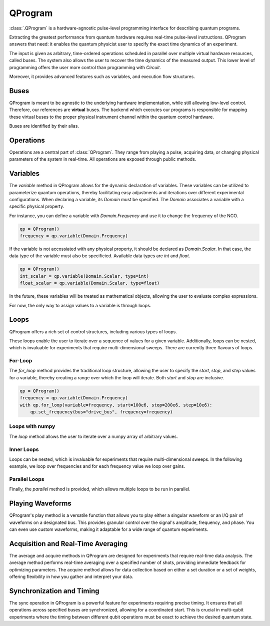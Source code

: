 QProgram
=========

:class:`.QProgram` is a hardware-agnostic pulse-level programming interface for describing quantum programs.

Extracting the greatest performance from quantum hardware requires real-time pulse-level instructions. QProgram answers that need: it enables the quantum physicist user to specify the exact time dynamics of an experiment.

The input is given as arbitrary, time-ordered operations scheduled in parallel over multiple virtual hardware resources, called buses. The system also allows the user to recover the time dynamics of the measured output. This lower level of programming offers the user more control than programming with `Circuit`.

Moreover, it provides advanced features such as variables, and execution flow structures.

Buses
-----
QProgram is meant to be agnostic to the underlying hardware implementation, while still allowing low-level control. Therefore, our references are **virtual** buses. The backend which executes our programs is responsible for mapping these virtual buses to the proper physical instrument channel within the quantum control hardware.

Buses are identified by their alias.

Operations
-----------------------

Operations are a central part of :class:`QProgram`. They range from playing a pulse, acquiring data, or changing physical parameters of the system in real-time. All operations are exposed through public methods.

Variables
---------------------

The `variable` method in QProgram allows for the dynamic declaration of variables. These variables can be utilized to parameterize quantum operations, thereby facilitating easy adjustments and iterations over different experimental configurations. When declaring a variable, its `Domain` must be specified. The `Domain` associates a variable with a specific physical property.

For instance, you can define a variable with `Domain.Frequency` and use it to change the frequency of the NCO.

.. code-block:: python3

    qp = QProgram()
    frequency = qp.variable(Domain.Frequency)

If the variable is not accossiated with any physical property, it should be declared as `Domain.Scalar`. In that case, the data type of the variable must also be specificied. Available data types are `int` and `float`.

.. code-block:: python3

    qp = QProgram()
    int_scalar = qp.variable(Domain.Scalar, type=int)
    float_scalar = qp.variable(Domain.Scalar, type=float)

In the future, these variables will be treated as mathematical objects, allowing the user to evaluate complex expressions.

For now, the only way to assign values to a variable is through loops.

Loops
-------

QProgram offers a rich set of control structures, including various types of loops.

These loops enable the user to iterate over a sequence of values for a given variable. Additionally, loops can be nested, which is invaluable for experiments that require multi-dimensional sweeps. There are currently three flavours of loops.

For-Loop
^^^^^
The `for_loop` method provides the traditional loop structure, allowing the user to specify the `start`, `stop`, and `step` values for a variable, thereby creating a range over which the loop will iterate. Both `start` and `stop` are inclusive.

.. code-block:: python3

    qp = QProgram()
    frequency = qp.variable(Domain.Frequency)
    with qp.for_loop(variable=frequency, start=100e6, stop=200e6, step=10e6):
        qp.set_frequency(bus="drive_bus", frequency=frequency)

Loops with numpy
^^^^^

The `loop` method allows the user to iterate over a numpy array of arbitrary values.

.. code-block:: python3
    frequency_values = np.random.uniform(low=100e6, high=200e6, size=201)

    qp = QProgram()
    frequency = qp.variable(Domain.Frequency)
    with qp.loop(variable=frequency, values=frequency_values):
        qp.set_frequency(bus="drive_bus", frequency=frequency)

Inner Loops
^^^^^

Loops can be nested, which is invaluable for experiments that require multi-dimensional sweeps. In the following example, we loop over frequencies and for each frequency value we loop over gains.

.. code-block:: python3
    qp = QProgram()
    frequency = qp.variable(Domain.Frequency)
    gain = qp.variable(Domain.Voltage)
    with qp.for_loop(variable=frequency, start=100e6, stop=200e6, step=10e6):
        qp.set_frequency(bus="drive_bus", frequency=frequency)
        with qp.for_loop(variable=gain, start=0.0, stop=1.0, step=0.1):
            qp.set_gain(bus="drive_bus", gain=gain)

Parallel Loops
^^^^^

Finally, the `parallel` method is provided, which allows multiple loops to be run in parallel.

.. code-block:: python3
    from qililab.qprogram.blocks import ForLoop

    qp = QProgram()
    frequency = qp.variable(Domain.Frequency)
    gain = qp.variable(Domain.Voltage)
    with qp.parallel(loops=[ForLoop(variable=frequency, start=100e6, stop=200e6, step=10e6),
                            ForLoop(variable=gain, start=0.0, stop=1.0, step=0.1)]):
        qp.set_frequency(bus="drive_bus", frequency=frequency)
        qp.set_gain(bus="drive_bus", gain=gain)

Playing Waveforms
------------------------------

QProgram's play method is a versatile function that allows you to play either a singular waveform or an I/Q pair of waveforms on a designated bus. This provides granular control over the signal's amplitude, frequency, and phase. You can even use custom waveforms, making it adaptable for a wide range of quantum experiments.

.. code-block:: python3
    from qililab.waveforms import Square, Gaussian, IQPair

    square_wf = Square(amplitude=1.0, duration=40)
    gaussian_wf = Gaussian(amplitude=1.0, duration=100, num_sigmas=4.5)
    drag_wf = IQPair.DRAG(amplitude=1.0, duration=100, num_sigmas=4.5, drag_coefficient=-2.0)

    qp = QProgram()
    qp.play(bus="flux_bus", waveform=square_wf)
    qp.play(bus="drive_bus", waveform=gaussian_wf)
    qp.play(bus="drive_bus", waveform=IQPair(I=square_wf, Q=square_wf))
    qp.play(bus="drive_bus", waveform=drag_wf)

Acquisition and Real-Time Averaging
--------------------------------------

The average and acquire methods in QProgram are designed for experiments that require real-time data analysis. The average method performs real-time averaging over a specified number of shots, providing immediate feedback for optimizing parameters. The acquire method allows for data collection based on either a set duration or a set of weights, offering flexibility in how you gather and interpret your data.

Synchronization and Timing
----------------------------

The sync operation in QProgram is a powerful feature for experiments requiring precise timing. It ensures that all operations across specified buses are synchronized, allowing for a coordinated start. This is crucial in multi-qubit experiments where the timing between different qubit operations must be exact to achieve the desired quantum state.
